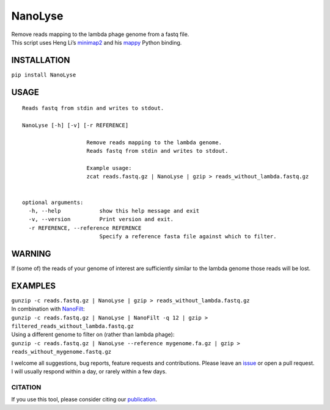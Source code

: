 NanoLyse
========

| Remove reads mapping to the lambda phage genome from a fastq file.
| This script uses Heng Li’s
  `minimap2 <https://github.com/lh3/minimap2>`__ and his
  `mappy <https://pypi.python.org/pypi/mappy>`__ Python binding.

|Twitter URL| |Build Status| |install with bioconda|

INSTALLATION
~~~~~~~~~~~~

``pip install NanoLyse``

USAGE
~~~~~

::

   Reads fastq from stdin and writes to stdout.  

   NanoLyse [-h] [-v] [-r REFERENCE]

                       Remove reads mapping to the lambda genome.
                       Reads fastq from stdin and writes to stdout.

                       Example usage:
                       zcat reads.fastq.gz | NanoLyse | gzip > reads_without_lambda.fastq.gz


   optional arguments:
     -h, --help            show this help message and exit
     -v, --version         Print version and exit.
     -r REFERENCE, --reference REFERENCE
                           Specify a reference fasta file against which to filter.

WARNING
~~~~~~~

If (some of) the reads of your genome of interest are sufficiently
similar to the lambda genome those reads will be lost.

EXAMPLES
~~~~~~~~

| ``gunzip -c reads.fastq.gz | NanoLyse | gzip > reads_without_lambda.fastq.gz``
| In combination with
  `NanoFilt <https://github.com/wdecoster/nanofilt>`__:
| ``gunzip -c reads.fastq.gz | NanoLyse | NanoFilt -q 12 | gzip > filtered_reads_without_lambda.fastq.gz``
| Using a different genome to filter on (rather than lambda phage):
| ``gunzip -c reads.fastq.gz | NanoLyse --reference mygenome.fa.gz | gzip > reads_without_mygenome.fastq.gz``

I welcome all suggestions, bug reports, feature requests and
contributions. Please leave an
`issue <https://github.com/wdecoster/nanolyse/issues>`__ or open a pull
request. I will usually respond within a day, or rarely within a few
days.

CITATION
--------

If you use this tool, please consider citing our
`publication <https://academic.oup.com/bioinformatics/advance-article/doi/10.1093/bioinformatics/bty149/4934939>`__.

.. |Twitter URL| image:: https://img.shields.io/twitter/url/https/twitter.com/wouter_decoster.svg?style=social&label=Follow%20%40wouter_decoster
   :target: https://twitter.com/wouter_decoster
.. |Build Status| image:: https://travis-ci.org/wdecoster/nanolyse.svg?branch=master
   :target: https://travis-ci.org/wdecoster/nanolyse
.. |install with bioconda| image:: https://img.shields.io/badge/install%20with-bioconda-brightgreen.svg?style=flat-square
   :target: http://bioconda.github.io/recipes/nanolyse/README.html
